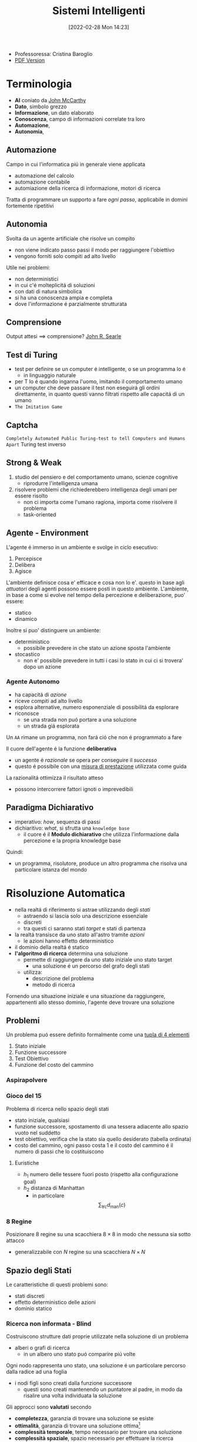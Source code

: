 :PROPERTIES:
:ID:       4ed14fbf-ae6e-4536-b4d7-5897fcbdd016
:END:
#+title: Sistemi Intelligenti
#+date: [2022-02-28 Mon 14:23]
#+latex_class: arsclassica
#+filetags: university
- Professoressa: Cristina Baroglio
- [[./sistemi_intelligenti.pdf][PDF Version]]
* Terminologia
- *AI* coniato da [[id:1bd058f7-555b-425a-a779-8073c6889c84][John McCarthy]]
- *Dato*, simbolo grezzo
- *Informazione*, un dato elaborato
- *Conoscenza*, campo di informazioni correlate tra loro
- *Automazione*,
- *Autonomia*,
** Automazione
Campo in cui l'informatica piú in generale viene applicata
- automazione del calcolo
- automazione contabile
- automiazione della ricerca di informazione, motori di ricerca

Tratta di programmare un supporto a fare /ogni passo/, applicabile in domini fortemente ripetitivi
** Autonomia
Svolta da un agente artificiale che risolve un compito
- non viene indicato passo passi il modo per raggiungere l'obiettivo
- vengono forniti solo compiti ad alto livello

Utile nei problemi:
- non deterministici
- in cui c'é molteplicitá di soluzioni
- con dati di natura simbolica
- si ha una conoscenza ampia e completa
- dove l'informazione é parzialmente strutturata
** Comprensione
Output attesi $\implies$ comprensione? [[id:8c582ee0-1194-47b7-b6c9-9e46adaa60c7][John R. Searle]]
** Test di Turing
- test per definire se un computer é intelligente, o se un programma lo é
  + in linguaggio naturale
- per T lo é quando inganna l'uomo, imitando il comportamento umano
- un computer che deve passare il test non eseguirá gli ordini direttamente, in quanto questi vanno filtrati rispetto alle capacitá di un umano
- =The Imitation Game=
** Captcha
=Completely Automated Public Turing-test to tell Computers and Humans Apart=
Turing test inverso
** Strong & Weak
1. studio del pensiero e del comportamento umano, scienze cognitive
   + riprodurre l'intelligenza umana
2. risolvere problemi che richiederebbero intelligenza degli umani per essere risolto
   + non ci importa come l'umano ragiona, importa come risolvere il problema
   + task-oriented
** Agente - Environment
L'agente é immerso in un ambiente e svolge in ciclo esecutivo:
1. Percepisce
2. Delibera
3. Agisce

L'ambiente definisce cosa e' efficace e cosa non lo e'. questo in base agli /attuatori/ degli agenti possono essere posti in questo ambiente.
L'ambiente, in base a come si evolve nel tempo della percezione e deliberazione, puo' essere:
- statico
- dinamico

Inoltre si puo' distinguere un ambiente:
- deterministico
  + possibile prevedere in che stato un azione sposta l'ambiente
- stocastico
  + non e' possibile prevedere in tutti i casi lo stato in cui ci si trovera' dopo un azione
*** Agente Autonomo
- ha capacitá di /azione/
- riceve compiti ad alto livello
- esplora alternative, numero esponenziale di possibilitá da esplorare
- riconosce
  + se una strada non puó portare a una soluzione
  + un strada giá esplorata

Un =AA= rimane un programma, non fará ció che non é programmato a fare

Il cuore dell'agente é la funzione *deliberativa*
- un agente é /razionale/ se opera per conseguire il /successo/
- questo é possibile con una _misura di prestazione_ utilizzata come guida

La razionalitá ottimizza il risultato atteso
- possono intercorrere fattori ignoti o imprevedibili

** Paradigma Dichiarativo
- imperativo: /how/, sequenza di passi
- dichiaritivo: /what/, si sfrutta una =knowledge base=
  + il cuore é il *Modulo dichiarativo* che utilizza l'informazione dalla percezione e la propria knowledge base
Quindi:
- un programma, risolutore, produce un altro programma che risolva una particolare istanza del mondo

* Risoluzione Automatica
- nella realtá di riferimento si astrae utilizzando degli /stati/
  + astraendo si lascia solo una descrizione essenziale
  + discreti
  + tra questi ci saranno stati /target/ e stati di partenza
- la realtá transisce da uno stato all'astro tramite /azioni/
  + le azioni hanno effetto deterministico
- il dominio della realtá é statico
- *l'algoritmo di ricerca* determina una soluzione
  + permette di raggiungere da uno stato iniziale uno stato target
    * una soluzione é un percorso del grafo degli stati
  + utilizza:
    * descrizione del problema
    * metodo di ricerca

Fornendo una situazione iniziale e una situazione da raggiungere, appartenenti allo stesso dominio, l'agente deve trovare
una soluzione

** Problemi
Un problema puó essere definito formalmente come una _tupla di 4 elementi_
1. Stato iniziale
2. Funzione successore
3. Test Obiettivo
4. Funzione del costo del cammino

*** Aspirapolvere
*** Gioco del 15
Problema di ricerca nello spazio degli stati
- stato iniziale, qualsiasi
- funzione successore, spostamento di una tessera adiacente allo spazio vuoto nel suddetto
- test obiettivo, verifica che la stato sia quello desiderato (tabella ordinata)
- costo del cammino, ogni passo costa 1 e il costo del cammino é il numero di passi che lo costituiscono

**** Euristiche
- $h_1$ numero delle tessere fuori posto (rispetto alla configurazione goal)
- $h_2$ distanza di Manhattan
  + in particolare \[\sum_{\forall c}d_{\text{man}}(c)\]
*** 8 Regine
Posizionare 8 regine su una scacchiera $8\times8$ in modo che nessuna sia sotto attacco
- generalizzabile con $N$ regine su una scacchiera $N\times N$

** Spazio degli Stati
Le caratteristiche di questi problemi sono:
- stati discreti
- effetto deterministico delle azioni
- dominio statico

*** Ricerca non informata - Blind
Costruiscono strutture dati proprie utilizzate nella soluzione di un problema
- alberi o grafi di ricerca
  + in un albero uno stato puó comparire piú volte

Ogni nodo rappresenta uno stato, una soluzione é un particolare percorso dalla radice ad una foglia
- i nodi figli sono creati dalla funzione successore
  + questi sono creati mantenendo un puntatore al padre, in modo da risalire una volta individuata la soluzione

Gli approcci sono *valutati* secondo
- *completezza*, garanzia di trovare una soluzione se esiste
- *ottimalità*,  garanzia di trovare una soluzione ottima[fn:ottima]
- *complessità temporale*, tempo necessario per trovare una soluzione
- *complessità spaziale*, spazio necessario per effettuare la ricerca

#+begin_quote
*NB* $\quad$ Lo studio della [[id:347b2529-bb45-4516-86fe-443b43c8edd6][Complessitá di un algoritmo]] é trattato anche in [[id:d3d5cfa8-7bbb-4330-8ada-87c916c7e9f7][Algoritmi e Strutture Dati]] e [[id:b9d02edb-6458-4237-88de-41fb865974d2][Calcolabilitá e Complessitá]].
#+end_quote

Gli alberi vengono esplorati tramite =Ricerca in Ampiezza= e =Ricerca in Profonditá=

Nello studio di queste ricerche si considerano:
- $d$ profondità minima del /goal/
- $b$ /branching factor/

Un goal a meno passi dalla radice non dà garanzia di ottimalità, in quanto vanno considerati i costi non il numero di passi.
Il costo per l'ottimalità é una funzione monotona crescente in relazione alla profondità.

[fn:ottima] i.e. a costo minimo
**** Ricerca in Ampiezza
- completa a patto che $b,d$ siano finiti
- ottima solo se il costo del cammino é $f$ monotona crescente della profondità

\[\textsc{time} =  \textsc{space} = O(b^{d+1})\]
- esponenziale, non trattabile anche con $d$ ragionevoli
**** Ricerca Costo Uniforme
Cerca una soluzione ottima, che non in tutti i problemi corrisponde a il minor numero di passi.
La scoperta di un goal non porta alla terminazione della ricerca.
Questa termina solo quando non possono esserci nodi non ancora scoperti con un costo minore di quello già trovato.

La ricerca può non terminare in caso di =no-op=, che creano loop o percorsi infiniti sempre allo stesso stato.
Quindi:
$\text{costi} \ge \epsilon > 0$
- $\epsilon$ costo minimo
- condizione necessaria per garantire ottimalità e completezza

\[\textsc{time} = \textsc{space} = O(b^{1+\lfloor \frac{C^{*}}{\epsilon} \rfloor})\]
- $C^{*}$ costo soluzione ottima

**** Ricerca in Profondità w/o Backtracking
Si esplora espandendo tutti i figli ogni volta che viene visitato un nodo non goal
- viene utilizzato uno =stack= (=LIFO=) per gestire la frontiera
\[\textsc{time} = O(b^{m})\]
\[\textsc{space} = O(b \cdot m)\]

**** Ricerca in Profondità w/ Backtracking
Si producono successori su successori man mano, percorrendo in profondità l'albero.
In fondo, in assenza di goal, viene fatto backtracking cercando altri successori degli nodi già percorsi.
- viene esplorato un ramo alla volta, in memoria rimane solo il ramo che sta venendo esplorato
- più efficiente in utilizzo della memoria

\[\textsc{time} = O(b^{m})\]
\[\textsc{space} = O(m)\]
**** Iterative Deepening
Ricerca a profondità limitata in cui questa viene incrementata a ogni iterazione
- ogni iterazione viene ricostruito l'albero di ricerca
- cerca di combinare ricerca in profondità e in ampiezza
  - completa con $b$ finito
  - ottima quando il costo non é funzione decrescente delle profondità
\[\textsc{time}= O(b^d)\]
\[\textsc{space}= O(b\cdot d)\]
**** Ricerca Bidirezionale
2 ricerche parallele
- /forward/ dallo stato iniziale
- /backwards/ dallo stato obiettivo

Termina quando queste si incontrano a una intersezione.
Il rischio é che si faccia il doppio del lavoro e che non convergano a metá percorso ma agli estremi
- $\textsc{time}= O( b^{\frac{d}{2}})$
  + nel caso in cui le due ricerche si incontrino a metà
*** Ricerca informata
Si possiedono informazioni che permettono di identificare le strade più promettenti
- in funzione del costo

Questa informazione é chiamata *euristica*
- $h(n)$: Il costo minimo stimato per raggiungere un nodo /goal/ da $n$

Una strategia é il mantenere la frontiera ordinata secondo una $f(n)$ detta /funzione di valutazione/
- questa contiene a sua volta una componente $h(n)$ spesso
- in generale questa strategia é chiamata *best-first search*, il nodo più promettente é espanso per primo
  + si tratta di una famiglia di strategie (greedy, A*, RBFS)

**** Greedy
- costruisce un albero di ricerca
- mantiene ordinata la frontiera a seconda di $h(n)$
  + $f(n) = h(n)$

Ma l'euristica puó essere imperfetta e creare dei problemi.
Questa strategia considera solo informazioni /future/, che riguardano ció che non é ancora stato esplorato.
**** A*
Combina informazioni future e passate:
- *Greedy* e *Ricerca a costo uniforme*

Utilizza una funzione di valutazione:
$f(n) = g(n) + h(n)$
-  $g(n)$ é il costo minimo dei percorsi esplorati che portano dalla radice a $n$

I costi minimi reali sono definiti con:
$f^{\star}(n) = g^\star(n) + h^\star(n)$
- definizione utilizzata nelle dimostrazioni

$A^\star$ é *ottimo* quando
- tutti i costi da un nodo a un successore sono positivi
- l'euristica $h(n)$ é ammissibile

*Ammissibilità*
- $\forall n: h(n) \le h^\star(n)$
  + ovvero l'euristica é ottimistica

Nel caso di ricerca in grafi $h(n)$ deve essere anche *monotona consistente* per garantire l'ottimalitá.
- vale una disuguaglianza triangolare
- $h(n) \le c(n,a,n') + h(n')$
- $\textsc{nb}$ tutte le monotone sono ammissibili ma non vale il viceversa

Inoltre é *ottimamente efficiente* e completo
- espande sempre il numero minimo di nodi possibili
Ma $\textsc{space}=O(b^d)$

Algoritmo implementato in ~Python~:
#+caption: a-star.py
#+begin_src python
# Code snippet found on rosettacode.org
F AStarSearch(start, end, barriers)
   F heuristic(start, goal)
      V D = 1
      V D2 = 1
      V dx = abs(start[0] - goal[0])
      V dy = abs(start[1] - goal[1])
      R D * (dx + dy) + (D2 - 2 * D) * min(dx, dy)

   F get_vertex_neighbours(pos)
      [(Int, Int)] n
      L(dx, dy) [(1, 0), (-1, 0), (0, 1), (0, -1), (1, 1), (-1, 1), (1, -1), (-1, -1)]
         V x2 = pos[0] + dx
         V y2 = pos[1] + dy
         I x2 < 0 | x2 > 7 | y2 < 0 | y2 > 7
            L.continue
         n.append((x2, y2))
      R n

   F move_cost(a, b)
      L(barrier) @barriers
         I b C barrier
            R 100
      R 1

   [(Int, Int) = Int] G
   [(Int, Int) = Int] f

   G[start] = 0
   f[start] = heuristic(start, end)

   Set[(Int, Int)] closedVertices
   V openVertices = Set([start])
   [(Int, Int) = (Int, Int)] cameFrom

   L openVertices.len > 0
      (Int, Int)? current
      V currentFscore = 0
      L(pos) openVertices
         I current == N | f[pos] < currentFscore
            currentFscore = f[pos]
            current = pos

      I current == end
         V path = [current]
         L current C cameFrom
            current = cameFrom[current]
            path.append(current)
         path.reverse()
         R (path, f[end])

      openVertices.remove(current)
      closedVertices.add(current)

      L(neighbour) get_vertex_neighbours(current)
         I neighbour C closedVertices
            L.continue
         V candidateG = G[current] + move_cost(current, neighbour)

         I neighbour !C openVertices
            openVertices.add(neighbour)
         E I candidateG >= G[neighbour]
            L.continue

         cameFrom[neighbour] = current
         G[neighbour] = candidateG
         V H = heuristic(neighbour, end)
         f[neighbour] = G[neighbour] + H

   X RuntimeError(‘A* failed to find a solution’)
#+end_src
**** Recursive Best-First Strategy
=RBFS=
- simile alla ricerca ricorsiva in profondità
- usa un /upper bound/ dinamico
  + ricorda la migliore alternativa fra i percorsi aperti
- ha poche esigenze di spazio
  + mantiene solo nodi del percorso corrente e fratelli, in questo é migliore di =A*=
- lo _stesso nodo può essere visitato più volte_ se l'algoritmo ritorna a un percorso aperto

Intuitivamente:
- procede come $A^{\star}$ fino a che la soluzione rispetta l'/upper bound/
- sospende la ricerca lungo il cammino quando non piú migliore
  + il cammino viene dimenticato, si cancella dalla memoria
  + é conservata la traccia nella sua radice del costo ultimo  stimato

L'algoritmo ha 3 argomenti
- $N$ nodo
- $f(N)$ valore
- $b$ upper bound
  + inizialmente impostato a $+ \infty$

=RBFS= é ottimo se l'euristica é ammissibile
 \[\textsc{Space} = O(b\cdot d)\]
$\textsc{Time}$ dipende dall'accuratezza dell'euristica.
** Euristiche
La qualità di un euristica può essere calcolata computado il /branching factor effettivo/ $b^\star$
- $N$ numero di nodi generati a partire da un nodo iniziale
- $d$ profonditá della soluzione trovata
\[N+1 = 1 + b^\star + (b^\star)^{2} + \cdots + (b^\star)^{d} \]
\[N \simeq (b^\star)^{d} \implies b^\star \simeq \sqrt[d]{N}\]

Le euristiche migliori mostreranno $b^\star$ vicini a 1.
*** Calcolo della Bontá
Per decidere tra 2 euristiche ammissibili quale sia la piú buona
1. confronto sperimentale
2. confronto matematico

Si considera la *dominanza*
- $\forall n : h_2(n) \le h_1(n)\le h^\star(n)$
  + $h_{1}$ domina perché restituisce sempre valore maggiore rispetto all'altra
  + si puó dire sia piú informata in quanto approssima meglio
- una euristica dominante sará piú vicina alla realtá
Si puó costruire una nuova $h(n) = \max(h_1(n),\dots,h_k(n))$ dominante su tutte quelle che la compongono

Si valuta la qualitá dell'euristica (sperimentalmente) con il /branching factor/ effettivo $b^\star$
- si costruisce con gli $N$ nodi costruiti nella ricerca un /albero uniforme/
- $b^\star$ piccolo $\rightarrow$ euristica efficiente

** Ricerca in Spazi con Avversari
*Informazione* può essere caratterizzata da:
- /condizioni/ di scelta a informazione
  + perfetta
  + imperfetta
- /effetti/ della scelta
  + deterministici
  + stocastici

La ricerca in questo ambito si basa su delle *strategie* basate su punteggi dati dagli eventi.
In questo ambito si studiano spesso giochi.
#+begin_quote
I giochi non vengono scelti perché sono chiari e semplici, ma perché ci danno la massima complessità con le minime strutture iniziali. $\qquad\qquad\qquad$  [[id:4d1f09d5-d1e9-472f-bb5f-3bf4fa745afe][Marvin Minsky]] [[id:42e4fdc6-7b24-4b1d-96b0-0c660fbf7b3a][#cit]]
#+end_quote

Alcuni giochi sono anche a /somma zero/ se le interazioni tra gli agenti se portano a una *perdita/guadagno* per uno ciò compensato da un *guadagno/perdita* dell'altro, suo avversario.
I nodi terminali dei grafi creati nella risoluzione di questi giochi posso indicare stati di =vittoria=, =sconfitta=, =parità=.
*** Teoria delle Decisioni
Dall'Economia, poi traslata in algoritmi nell'ambito dell'IA.
- *approccio maximax* - ottimistico
- *approccio maximin* - conservativo
- *approccio minimax regret* - minor /regret/
  + /best payoff - real payoff/

L'/osservabilità/ é totale nei giochi a turno e parziale nei gioch ad azione simultanea.
I giocatori =Min= e =Max= tengono conto dell'avversario nel calcolo dell'utilità degli stati
[[../static/ox-hugo/max-min-game.png]]
**** Minimax
~Minimax~ e' un algoritmo pessimista nel senso che simula che =Min= si muova in modo perfetto.
- ricerca in profondita', esplora tutto l'albero ma non mantiene tutto in memoria

Nella simulazione dell'albero di gioco si hanno i due attori
1. =Max=
2. =Min=

L'algoritmo fa /venire a galla/ i costi /terminali/ dei rami del gioco, in quanto per guidare la scelta =Max= deve poter scegliere tra i nodi a se successivi.
- é completo in grafi finiti
- é ottimale se =Max= e =Min= giocano ottimalmente

La funzione utilità valuta gli stati /terminali/ del gioco, agisce per casi sul nodo $n$ in maniera ricorsiva
$\text{minimax-value}(n)$:
- se $n$ /terminale/
  + $\text{utility}(n)$
- se $n$ =Max=
  + $\text{max}_{s \in succ(n)}(\text{minimax-value}(n))$
- se $n$ =Min=
  + $\text{min}_{s \in succ(n)}(\text{minimax-value}(n))$

#+begin_src python
def minimaxDecision(state): # returns action
    v = maxValue(state)
    return action in succ(state) with value == v

def maxValue(state): # returns utility-value (state)
    if (state.isTerminal()):
        return utility(state)

    v = sys.minint
    for (a,s) in succ(state): # (action,successor)
        v = max(v, minValue(s))

    return v

def minValue(state):
    if (state.isTerminal()):
        return utility(state)

    v = sys.maxint
    for (a,s) in succ(state):
        v = min(v, maxValue(s))

    return v
#+end_src

\[\textsc{Space} = O(b \cdot m)\]
\[\textsc{Time} = O(b^{m})\]

***** Potatura alpha-beta
- [[https://web.mit.edu/6.034/wwwbob/handout3-fall11.pdf][Handout MIT sull'argomento per approfondire]]
Per migliorare la complessità temporale dell'algoritmo si agisce potando le alternative che non potranno cambiare la stima corrente a quel livello.
La potatura viene fatta in base all'intervallo $\alpha \cdots \beta$ dove:
- $\alpha$ e' il valore della migliore alternativa per =Max= nel percorso verso =state=
- $\beta$ e' il valore della migliore alternativa per =Min= nel percorso verso =state=
Se il $v$ considerato e' fuori da questo intervallo allora e' inutile considerarlo.

#+begin_src python
def alphabetaSearch(state): # returns action
    v = maxValue(state, sys.minint, sys.maxint)
    return action in succ(state) with value == v

def maxValue(state, alpha, beta): # returns utility-value (state)
    if (state.isTerminal()):
        return utility(state)

    v = sys.minint
    for (a,s) in succ(state): # (action,successor)
        v = max(v, minValue(s, alpha, beta))
        if (v >= beta) return v
        alpha = max(alpha, v)

    return v

def minValue(state, alpha, beta):
    if (state.isTerminal()):
        return utility(state)

    v = sys.maxint
    for (a,s) in succ(state):
        v = min(v, maxValue(s, alpha, beta))
        if (v <= alpha) return v
        beta = min(beta, v)

    return v
#+end_src

Questo algoritmo e' dipendente dall'ordine di esplorazione dei nodi, alcune azioni /killer move/ permettono di tagliare l'albero subito e non sprecare passi.

- $\textsc{time} = O(b^{m/2})$
  + nel caso migliore
  + se l'ordine é sfavorevole é possibile che non avvengano potature
  + comunque molto costoso

Esistono tecniche di apprendimento per le /killer move/, il sistema si ricorda le /killer move/ passate e le cerca nelle successive applicazioni.
Queste tecniche sono studiate in quanto la complessità continua a essere troppo alta per applicazioni =RealTime=:
- *trasposizioni*
  + permutazioni dello stesso insieme di mosse
  + mosse che portano allo stesso stato risultante
  + vanno identificate ed evitate
- *classificazione stati di gioco*
  + per motivi di tempo vanno valutati come foglie nodi intermedi a un certo /cutoff/
  + va valutata una situazione intermedia (/orizzonte/)
    * valutazione rispetto alla facilità di raggiungere una vittoria
    * attraverso un classificatore sviluppato in precedenza
- *quiescenza* dei nodi, concerne la _permanenza della negatività o positività della valutazione_
  + se mantiene la propria valutazione bene nei continuo
  + non ribalta la valutazione nel giro di poche mosse

** Constraint Satisfaction Problems
=CSP=
- serie di =variabili= di dati dominii
- =vincoli=, una condizioni
  + é soddisfatto con una dato =assegnamento= che per essere una soluzione deve essere
    1. *completo*, tutte le variabili sono assegnate
    2. *consistente*, tutti i vincoli sono rispettati

I problemi sono affrontati con approcci diversi in base alle caratteristiche del dominio (valori booleani/discreti/continui)
*** Algoritmi
**** Generate and Test
/Bruteforce/
1. genera un assegnamento completo
2. controlla se é una soluzione
3. se si =return= altrimenti =continue=

É estremamente semplice ma non é scalabile.

**** Profondità con Backtracking
Si esplora l'albero delle possibili assegnazioni in profonditá. Si fa backtracking quando si incontra una assegnazione parziale che non soddisfa piú le condizioni.
Il problema é che in =CSP= il ~branching factor~ é spesso molto alto, producendo alberi molto larghi.

Dati $n$ variabili e $d$ media del numero di  valori possibili per una variabile:
- il ~branching factor~ al primo livello, $n \cdot d$
- ... al secondo, $(n-1)\cdot d$
- l'albero avrá $n! \cdot d^{n}$ foglie

Questo é migliorabile con la tecnica del /fuoco/ su una singola variabile a ogni livello dell'albero, questo in quanto i =CSP= godono della proprietá commutativa rispetta all'ordine delle  variabili. Questo permette di rimuove il fattoriale nel numero di foglie.

Uno dei difetti di questo approccio é il =Thrashing=, riconsiderando assegnamenti successivi che si sono giá dimostrati fallimentari durante l'esplorazione.

**** Forward Checking
Approccio locale di propagazione della conoscenza.
Si propagano le scelte delle variabili ai vicini diretti, restringendo il dominio di questi vicini. In caso di individuare una inconsistenza se esiste.

**** AC-3
=Arc Consistency= - McWorth
- funziona con vincoli binari
- simile al Forward Checking
- =Arc Consistency= non é una proprietá sufficiente a garantire l'esistenza di una soluzione
#+begin_src python
def AC-3(csp): # returns redox CSP
    queue = csp.arcs
    while queue != empty:
        (xi,xj) = queue.RemoveFirst()
        if (RemoveInconsistentValues(xi,xj)):
            for (xk in xi.neighbours):
                queue.Add(xk,xi)


def RemoveInconsistentValues(xi,xj): # returns boolean
    removed = false
    for (x in Domain[xi])
        if (no value y in Domain[xj] consents to satisfy the constraint xi,xj):
            Domain[xi].delete(x)
            removed = true
    return removed
#+end_src
**** Back-Jumping
Risolve i limiti del tradizionale =Backtracking Cronologico=, che torna passo per passo indietro senza sfruttare i vincoli.
Si viene guidati dal /Conflict Set/. Si fa backtracking a una variabile che potrebbe risolvere il conflitto.
- questi =CS= sono costruiti tramite =Forward Checking= durante gli assegnamenti
#+begin_quote
Sia $A$ un assegnamento parziale consistente, sia $X$ una variabile non ancora assegnata. Se l'assegnamento $A \cup \{X=v_{i}\}$ risulta inconsistente per qualsiasi valore $v_{i}$ appartenente al dominio di $X$ si dice che $A$ é un _conflict set_ di $X$
#+end_quote

Quando tutti gli assegnamenti possibili successivi a $X_{j}$ falliscono si agisce con il =Back-Jumping=
- si considera l'ultimo assegnamento $X_{i}$ aggiunto al =CS= di $X_{j}$
- viene aggiornato il =CS= di $X_{i}$
  + $CS(X_{i})=CS(X_{i})\cup (CS(X_{j})- \{X_{i}\})$

*** Euristiche
- di variabile
  + =Minimum Remaining Values= - /fail-first/
  + =Grado=
- di valore
  + =Valore Meno Vincolante=
    * lascia piú libertá alle variabili adiacenti sul grafo dei vincoli

Euristiche di /scelta/ e /inferenza/
- alternanza tra esplorazione e inferenza
  + ovvero propagazione di informazione attraverso i vincoli

**** Consistency
1. =Node Consistency=
   - vincoli di aritá 1 soddisfatti
2. =Arc Consistency=
   - vincoli di aritá 2 soddisfatti per ogni valore nel dominio
   - un arco é =arc-consistent= quando $\forall$ valore del dominio del sorgente $\exists$ valore nel dominio della destinazione che permetta di rispettare il vincolo
3. =Path Consistency=
   - 3 variabili legate da vincoli binari
   - considerate 2 variabili $x, y$ queste sono =path-consistent= con $z$ se $\forall$ assegnamento consistente di $x,y \; \exists$ un assegnamento $z$ tale che $\{x,z\}$ e $\{y,z\}$ questi sono entrambi consistenti.

Questi concetti sono generalizzabili con la =k-consistenza=
- per ogni sottoinsieme di $k-1$ variabili e per ogni loro assegnamento consistente é possibile identificare un assegnamento per la $k\text{-esima}$ variabile che é consistente con tutti gli altri.

Un =CSP= fortemente consistente puó essere risolto in tempo lineare.

*** Vincoli Speciali
- =AllDifferent=
  + test sul numero di valori rimanenti nei domini delle variabili considerate
- =Atmost=
  + disponibilitá $N$
  + risorse richieste dalle entitá
  + vincoli utilizzati nella /logistica/

*** Problema dell'Australia
3 colori per colorare i 7 territori dell'Australia
- {=NA=, =NT=, =SA=, =Q=, =NSW=, =V=, =T=}
- un territorio deve avere colore diverso da tutti i confinanti

[[../static/ox-hugo/australian-states.jpg]]

* Rappresentazione della Conoscenza
** Agenti su Conoscenza
Caratterizzati da:
- =Knowledge Base=
  + generalmente cambia nel tempo
  + inizialmente formata dalla /background knowledge/
- =Tell= - /assert/
- =Ask= - /query/
  + ogni risposta deve essere una conseguenza di /asserts/ e /background knowledge/
** Formalismi Logici
/Per la rappresentazione di Knowledge Base/

- *Linguaggio di Rappresentazione*
  + con cui vengono formate formule /ben formate/
  + la /semantica/ del linguaggio definisce la veritá delle formule
- *Modello* $F_n$
  + é un assegnamento di valori ai simboli proposizionali
  + permette la valutazione delle formule
- *Conseguenza*  $\vDash$
  + in generale il lato sinistro é sottoinsieme del destro
    * per ogni caso di $F_{1}$ vale anche $F_{2}: F_{1} \vDash F_{2}$
  + *non é* l'/implicazione/ logica, sono su piani diversi anche se sono simili
- *Equivalenza*  $\equiv$
  + $F_{1} \vDash F_{2} \land F_{2} \vDash F_{1}$
- *Validitá*
  + o /tautologia/
  + vera in tutti i modelli
- *Insoddisfacibilitá*
  + o /contraddizione/
  + una formula ins. é falsa in tutti i modelli
- *Soddisfacibilitá*
  + formula per il quale esiste qualche modello in cui é vera
- *Inferenza*  $\vdash$
  + propagazione informazione
\[\frac{\text{premesse}}{\text{conclusione}}\]
  + *Algoritmi di Inferenza* manipolano inferenze per derivare formule
    1. correttezza (/soundness/)
\[KB \vdash_{i} A \implies KB \vDash A\]
    2. completezza
\[KB \vDash_{} A \implies KB \vdash_{i} A\]
- *Grounding*

** Semantica
\[KB_{LP}\vDash P_{LP}\]

Vari approcci:
1. *Model Checking*
   - $n$ simboli, $2^{n}$ modelli possibili
2. *Theorem Proving*
   - basato sull'inferenza /sintattica/
     + quindi sulla manipolazione delle formule
     + utilizza le =Regole di Inferenza=
       * contrapposizione, de Morgan, associativitá...
   - =Teorema di Deduzione=
     + date formule $R,Q$
     + $R\vDash Q \iff R\implies Q \text{ é una formula valida o tautologia}$
       * $Q$ é conseguenza logica di $R$

*** Theorem Proving
1. Algoritmo di Ricerca (o di inferenza)
2. Insieme di regole di inferenza
   - =Risoluzione=
     + disgiunzioni in cui si fattorizzano analoghi e si cancellano i contrari
     + il =Modus Ponens= ne é un caso particolare
     + si applica a =CNF=
       * $KB_{\text{LP}}  \vdash KB_{\text{CNF}}$
         a) si eliminano le biimplicazioni
         b) si eliminano le implicazioni
         c) si portano all'interno i =not= applicando =de Morgan=
         d) si eliminano le doppie negazioni
         e) si distribuisce =or= sull'=and=
       * congiunzioni di clausole (disgiunzioni di letterali)

#+begin_quote
*Teorema*: Se un insieme di clausole é insoddisfacibile la chiusura della risoluzione contiene la clausola vuota
#+end_quote
Questo é utilizzato nella dimostrazione per refutazione.

**** Horn Clauses
Un caso particolare delle clausole.

#+begin_quote
Una clausola di horn é una disgiunzione di letterali in cui al piú uno é positivo.
#+end_quote
ad esempio:

\[\frac{\lnot A \lor \lnot B \lor C}{A \land B \Rightarrow C}\]

\[\frac{\lnot A \lor \lnot B}{A \land B}\]

**** Forward Chaining
Lineare nel numero di clausole
- ogni clausola é applicata al piú  una volta
- peró sono applicate clausole inutili per il /target/
[[../media/img/forward-chaining.jpg]]

**** Backward Chaining
Parte dalla formula da dimostare e va a ritroso
- piú efficiente del =Forward Chaining=
- meno che lineare
[[../media/img/backward-chaining.jpg]]
*** First Order Logic
- dichiarativa
  + separa conoscenza da inferenza
  + si deriva conoscenza da altra conoscenza

Elementi:
- costanti
- predicati
- variabili
- funzioni
  + *NB* questi non costruiscono oggetti: danno un /riferimento/ a oggetti esistenti
- connettivi
- ugualianza
- quantificatori
  + $\forall$ viene espanso in una catena di $\land$
  + $\exists$ viene espanso in una catena di $\lor$
  + le espansioni vengono fatte sostituendo alla variabile *tutte* le costanti del modello
  + $\exists x \lnot F \equiv \lnot \forall x F$
  + $\exists x F \equiv \lnot \forall x \lnot F$
- punteggiatura

Le formule in =FOL= sono poi /interpretate/
- l'interpretazione forma un /mapping/ tra ~simboli~ e ~dominio~
- collega simboli e significati
  + funzioni - relazioni
  + predicati - relazioni
  + costanti - oggetti

Un modello é una coppia: $M = \langle D,I \rangle$
- $D$ dominio
- $I$ interpretazione

#+begin_quote
Come nellla logica proposizionale, $M$ é un modello per $\alpha$ se questo é vero in $M$.
#+end_quote
I modelli di un insieme di formule del prim'ordine _possono essere infiniti_.[fn:1]
Un termine é =ground= quando non contiene variabili. (i.e. fondato)

La base di conoscenza puó essere interrogata con ~ask~
- quando compare una formula =ground= é banale la richiesta
- quando compaiono variabili si intende una sostituzione
  + quindi la variabile $x$ é interpretata in senso esistenziale ( $\exists$ )

**** Clausole di Horn
- disgiunzioni di letterali di cui al piú uno é positivo
- atomiche
- implicazioni il cui antecedente é una congiunzione di letterali
**** Inferenza su FOL
- =Proposizionalizzazione=
  + $KB_{\text{FOL}} \rightarrow KB_{\text{LP}}$
  + Regola di Instanziazione Universale - =UI=
    * $\frac{\forall x, \alpha}{\text{subst}\{\{x/g\},\alpha\}}$
    * alla fine, in uno o piú passi, si deve arrivare a =ground=, $g$ é esso stesso =ground=
    * la $KB_{\text{LP}}$ risultante é logicamente equivalente a quella precedente
  + Regola di Instanziazione Esistenziale - =EI=
    * $\frac{\exists x,\alpha}{\text{subst}\{\{x/k\},\alpha\}}$
    * $k$ costante di Skolem, nuova
      - non compare nella =KB=
    * la $KB_{\text{LP}}$ risultante /non/ é logicamente equivalente a quella precedente /ma/ é soddisfacibile se $KB_{\text{FOL}}$
  + =Herbrand=
    + se una formula é conseguenza logica della $KB_{\text{FOL}}$, partendo dalla $KB_{\text{LP}}$ ottenuta esiste una dimostrazione della sua veritá
      + $KB \vDash F$
    + se non é conseguenza logica ... non é detto sia dimostrabile
      + $KB \not\vDash F$ non sempre possibile
    + la logica del prim'ordine é *semi-decidibile*
  + =Inefficienza=
    * crea delle basi di conoscenza grandi con le regole
- =Lifting= delle regole di inferenza
  + Regole di Inferenza $\text{LP}$ trasformate in Regole di Inferenza $\text{FOL}$
  + *Modus Ponens Generalizzato*[fn:2]
\[\frac{p_{1}',\cdots ,p_{n}' \qquad p_{1} \land \cdots \land p_{n} \implies q}{\text{subst}(q,\Theta)}\]
    * $\Theta$ é un unificatore di ciascuna coppia $\langle p_{i}', p_{i} \rangle$ per cui $p_{i}' \theta = p_{i} \theta$ per ogni $i\in [1,n]$
    * =Unification= (Martelli/Montanari)
      * algoritmo di ricerca che date due formule trova la sostituzione $\theta$ piú generale che le unifichi
    * =Forward Chaining=
      * *Corretto* e *Completo* se la =KB= é una =DATALOG=[fn:datalog]
        - in caso contrario il caso negativo puó non terminare
    * =Backward Chaining=
      * stesse considerazioni del =FC= ma piú efficiente
- =Lifting= della Risoluzione[fn:unificatore]
\begin{align*}
\frac{l_{1}\lor \cdots \lor l_{k} \qquad m_{1} \lor \cdots \lor m_{n}}{\text{subst}(\Theta, l_{1} \lor \cdots \lor l_{i-1} \lor l_{i+1} \lor \cdots \lor l_{k} \lor m_{1}  \lor \cdots \lor m_{j-1} \lor m_{j+1} \lor \cdots \lor m_{n})}
\end{align*}
  - $KB_{\text{FOL}} \rightarrow_{\text{traduzione}}  KB_{\text{FOL-CNF}}$
    1. Eliminazione delle *implicazioni*
    2. Spostamento delle *negazioni all'interno* ($\lnot \forall \equiv \exists \lnot$)
    3. *Standardizzazione* delle variabili (rinomina variabili ambigue)
    4. *Skolemizzazione* (eliminazione degli $\exists$)[fn:skolemizzazione]
        - _funzioni di Skolem_ in contesti $\forall x_{1},x_{2},\cdots [\exists y P(y,x_{1},x_{2},\cdots)] \cdots [\exists z Q(z,x_{1},x_{2}\cdots)]$
        - $\forall x P (F(x), x_{})$ dove $F$ é una funzione di Skolem. con parametri tutti i parametri quantificati universalmente
        - _Caso Particolare_, in assenza di parametri la $F$ non ha parametri: é una costante
    5. Eliminazione dei $\forall$


[fn:skolemizzazione]  esistenziali /in scope/ di universali
[fn:unificatore] $\Theta$ unificatore di $l_{i}$ e $\lnot m_{j}$
[fn:datalog] una =KB= senza funzioni
[fn:2] *NB* nella parte sinistra e destra le $p$ e $q$ contengono variabili e/o costanti
*** Database Semantics
- unicitá dei nomi
- /closed-world assumption/
  + ció che non é rappresentato é falso
  + questo é diverso dalle =Ontologie OWL= che assumono un mondo aperto
    * esiste il concetto di ignoto oltre al vero/falso
- domain closure
Riduce il numero di modelli a un numero finito.

Le =ontologie= a loro differenza possono avere istanze con ulteriori proprietá rispetto al concetto cui appartengono.

[fn:1] Se il dominio $D$ é un insieme illimitato e se qualche formula $P$ dell'insieme considerato contiene dei quantificatori, per determinarne il valore di veritá sarebbe necessario calcolare il valore di veritá delle infinite formule

** Ontologie
Le categorie vengono =reificate=, rese oggetti
- questi oggetti sono utilizzati al posto dei predicati utilizzati in =FOL=
Vengono aggiunti predicati:
- ~Member~ applicabile a /istanze/ di oggetti e una /categoria/
  + ~true~ se l'istanza appartiene alla categoria
- ~IS-A~ applicabile a due /categorie/
  + vera se la prima é una sottocategoria della seconda

Con questi elementi si possono definire =tassonomie=
- insieme di regole di sottocategorie / sottoclassi

Le categorie di una tassonomia possono essere caratterizzate tramite la definizione di =proprietá=:
- ~Member(X, Pallone)~ $\Rightarrow$ ~Sferico(X)~
- le proprietá si ereditano dalle superclassi
- possono essere contraddette dalle proprietá delle sottoclassi

Le categorie:
- possono essere =disgiunte= se non hanno istanze in comune nelle proprie sottoclassi
  + ~Disjoint(S)~
- costituiscono una =decomposizione esaustiva= rispetto a una $C$ loro superclasse quando le istanze di $C$ sono esattamente l'unione delle istanze di queste sottoclassi
  + ~ExhaustiveDec(S,C)~
- costituiscono una =partizione= se valgono entrambe le precedenti
  + ~Partition(S,C)~

Strutturalmente:
- ~Part-of(x,y)~
- ~On-top(x,y)~

L'=ontologia= é una forma piú generale delle =tassonomie=
- hanno forma di grafo e non di albero
- si struttura in
  + =T-box=
    * generale, concettualizzazione intensionale
    * quantificato universalmente
  + =A-box=
    * su istanze specifiche, estensionale
    * contiene fatti che devono essere /coerenti/ con il contenuto della =T-box=
*** Relazioni tra Ontologie
Nello stesso dominio:
1. $O_{1}$ e $O_{2}$ sono _identiche_; sono due copie dello stesso file
2. $O_{1}$ e $O_{2}$ sono _equivalenti_; condividono vocabolario e proprietá ma sono espresse in linguaggi diversi[fn:linguaggi]
3. $O_{1}$ estende $O_{2}$; vocabolari e proprietá di $O_{2}$ sono preservati in $O_{1}$ ma non viceversa
4. =Weakly-Translatable=
   - non si introducono inconsistenze
5. =Strongly-Translatable=
   - il vocabolario di =Source= é completamente mappabile in concetti di =Dest=
   - le proprietá di =Source= valgono in =Dest=
   - non c'é perdita di informazione
   - non si introducono inconsistenze
6. =Approx-Translatable=
   - =Source= é =Weakly-Translatable= in =Dest=
   - possono essere introdotte delle /inconsistenze/


[fn:linguaggi]i.e. =RDF= e =OWL=
*** Ontologia come agente
L'=ontologia= é la =Knowledge Base=, che tramite un motore inferenziale unisce l'ontologia e i fatti conosciuti per rispondere a delle interrogazioni. Queste possono essere poste da software esterni o utenti. Sono rappresentazione di concettualizzazioni

Un'ontologia puó essere interrogata in maniere diverse
1. istanza appartiene a categoria
2. istanza gode di proprietá
3. differenza fra categorie
4. identificazione di istanze

Esempi ontologie: [[id:ee8ddd33-8177-497c-a5e3-3fdafe40c021][Provenance]], [[id:6456f3d1-2bc3-4e50-abf0-1379bef1278d][Semantic Web]]
Utilizzate da: =DBpedia=, =CreativeCommons=, =FOAF=, =Press Association=, =Linked (Open) Data=
*** Data Interchange
=RDF= - Resource Description Framework
- Un linguaggio / modello di rappresentazione
- Base di linguaggi come =OWL=, =SKOS=, =FOAF=
- Rappresentato in =XML=

*Triple* soggetto, predicato, oggetto possono essere rappresentate in forma di grafo.
*** Knowledge Engineering
1. Identificazione dei concetti
   - elencare tutti i concetti riferiti nel =DB= di partenza
   - solitamento /sostantivi/
   - definire etichette e descrizioni
   - identificare in seguito le sottoclassi
2. Controllare se esistono ontologie giá definite online almeno parzialmente
   - allineamento delle ontologie necessario se non compatibili
   - matching di ontologie
   - la corrispondenza non sará mai perfetta
3. definire =T-box=
4. definire =A-box=

Strumenti:
- =Protégé=
- =CEL=, =FaCT++=

** Situation Calculus
Sulla base della =FOL= contruisce:
- *Azione*
  + cambia lo stato del mondo
  + oggetti immateriali, rappresentate dalle /funzioni/
  + $\text{Move}(O,P_{1},P_{2})$
- *Situazione*
  + stato di cose, solitamente il prodotto di azioni
  + il tempo non é gestito esplicitamente perché rappresentato dal susseguirsi delle azioni
  + possiamo rappresentarle con funzioni $\text{Do}(\text{seq-az}, S)$
    * sequenza ottenuta applicando la sequenza di azioni nella situazione $S$
    * $\text{Do}([\;\;], S) = S$
    * $\text{Do}([a | r], S) = \text{Do}(r, \text{Result}(a,S))$
  + le rappresentazioni $\text{Do}$ ci danno delle =proiezioni=, permettendoci di ragionare sugli effetti delle azioni senza modificare la situazione. Ragionando sugli effetti.
- *Fluente*
  + proprietá/predicato che puó cambiare nel tempo
  + $P(A,B,S)$
  + $\text{Holds}(P(A,B),S)$
    * formula + situation
- *Predicato Atemporale*
  + proprietá/predicato che non é influenzata dalle azioni
*** Assiomi della azioni
1. =applicabilitá=, proprietá che devono valere nella situazione di partenza
    - $\forall \text{params},s: \text{Applicable}(\text{Action}(\text{params}),s) \iff \text{Precond}(\text{params},s)$
2. =effetto=, proprietá che devono valere nella situazione di arrivo
    - la soluzione semplice di riportare solamente le modifiche dello stato da parte dell'azione
    - =frame problem=
3. =frame=
    - $\forall \text{params},s,\text{vars}: \text{Fluent}(\text{vars},s) \land \text{params} \neq \text{vars} \implies \text{Fluent}(\text{vars}, \text{Result}(\text{Action}(\text{params}),s}))$
4. =Assioma di Stato Successore=
    - aggiunto per sostituire gli =assiomi di frame=
    - =Azione Applicabile= $\implies$ =
      - (Fluente vero nella= $s$ =risultante= $\iff$ =l'azione lo rendeva vero= $\lor$ =era vero e l'azione non l'ha reso falso)=
*** Anomalia di Sussman
/Perseguimento di goal complessi/
1. suddividere il /goal/ in sottogoal
2. raggiungere i /sottogoal/ sequenzialmente

#+begin_quote
Non tutti i /goal/ possono essere risolti suddividendoli prima in subgoal e affrontandoli in maniera sequenziale.
#+end_quote

 [[../static/ox-hugo/sussman-anomaly.jpg]]
* Agente
Ciclo di vita:
1. ha una percezione / ha un input
2. delibera / costruisce la risposta
3. agisce / restituisce la risposta

[[../static/ox-hugo/agent-loop.png]]

L'/agente/ vive una =sequenza percettiva=, ovvero la storia completa delle percezioni

** Deliberazione
Definibile come una $f$ in forma tabellare
- sequenza percettiva | azione

Si misura la /prestazione/
- misura la bontá degli stati attraversati
- un'altra $f$ che data una /sequenza percettiva/ e valuta un /valore di bontá/

Queste considerazioni ci servono per definera la razionalitá del comportamento dell'agente.
- un agente razionale effettua azioni che lo avvicinano al proprio /goal/ _nei limiti dell'informazione a esso disponibile_

** Ambiente
- =Task Environment=
  + contesto in cui l'agente é inserito
  + fisico o meno
- =PEAS=, definiscono il =Task Environment=
  + performance
  + environment
  + actuators
  + sensors

Distinzione tra
- dinamico / statico
- monoagente / multiagente
  + in un sistema costituito da un insieme di agenti questi possono collaborare o competere nell'uso delle risorse e nel perseguimento dei prorpi obiettivi
  + va sviluppato un =protocollo di interazione= che permetta di coordinare piú agenti
    * attraverso scambi di messaggi
    * =FIPA= - Foundation for Intelligent Physical Agents
      - ha definito una semantica per i messaggi tra agenti e ha standardizzato dei protocolli
** Architettura
Un'/agente/ é l'unione di /programma/ e /architettura/:
- =architettura=, specifica degli elementi strutturali e funzionali
- =programma=, funzione che mette in relazione percezioni e azioni

Si distingue anche tra:
- =funzione agente=, input la sequenza percettiva (storia delle percezioni)
- =programma agente=, input la percezione corrente

Tipologie:
- *agenti reattivi semplici*
  + reagisce alla percezione immediata
  + si basa sulla /percezione corrente/
  + funzionano in ambienti _completamente osservabili_
  + per evitare =loop= si introducono comportamenti =random=
- *agenti reattivi basati su modello*
  + agisce tramite /modello - sequenza percettiva - storia delle azioni/
  + mantiene uno =stato=
  + di base sempre un ~if - then~
- *agenti guidati dagli obiettivi* - /goal-driven/
  + l'azione o piano di azione dell'agente é volto ad avvicinarlo all'/obiettivo/
  + cambiando gli obiettivi dell'agente posso fargli realizzare diversi comportamenti
- *agenti guidati dall'utilitá* - /utility-driven/
  + l'agente puó scegliere approcci diversi in base a parametri esterni
  + utilitá calcolabile
- *agenti capaci di apprendere*
  + la parte di apprendimento é caratterizzata da 3 elementi:
    * /critico/
      - valuta il livello di prestazione decidendo se attivare l'apprendimento
    * /modulo dell'apprendimento/
      - modifica la conoscenza dell'agente
    * /generatore di problemi/
      - causa l'esecuzione di azioni esplorative
* Apprendimento Automatico
[[../static/ox-hugo/machine-learning.png]]

Molte tipologie diverse:
- classificatori a regole
- k-nearest neighbour
- classificatori bayesiani
- reti neurali
- support vector machines
- ensemble methods
- regressione

** Classificazione
Dati $\rightarrow f \rightarrow$ Classe
- questa $f$ é il risultato dell'apprendimento

Tra i dati forniamo /esempi/ ma anche le /categorie/.
Costruisco un =Learning Set= costruito da coppie
- istanza $x$ - classe $y$
  + le istanze sono tuple
- é supervisionato
- il rischio é che questo set di apprendimento sia troppo /specialistico/
  + non riconoscerá l'intera classe ma solamente una sua specializzazione

Con cui eseguo l'[[id:4dee707f-daf6-413e-9f65-cfdc14055d29][Apprendimento Supervisionato]]
- implementata tramite un *algoritmo di apprendimento*
- il *modello* viene costruito da questo
- il *modello* viene poi utilizzato per la /predizione/
Si pongono subito dei problemi:
1. rappresentazione dei dati/istanze
2. analisi dei dati
3. utilizzo della conoscenza costruita

Schema:
- =Training Set= $\rightarrow$ Induzione $\rightarrow$ Modello
- =Test Set= $\rightarrow$ Deduzione $\rightarrow$ Classe

I modelli si caratterizzano in:
- predittivi
  + strumento di previsione
  + assegna una appartenenza a istanze ignote
- descrittivi
  + strumento esplicativo
  + evidenzia caratteristiche che distinguono le categorie

*** Attributi
Gli attributi sono distinguibili in classi diverse
- =binari=
- =nominali=
  + assumono delle /etichette/ distinte
  + definiti in un insieme
  + /spit/
    * multivalore
      - un nodo per ogni etichetta
    * binario
      - un nodo per una etichetta e uno per le rimanenti
- =ordinali=
  + sono nominali in cui vale una relazione di ordinamento tra le etichette
  + /spit/
    * multivalore
    * binario
      - possibile ma deve preservare l'ordinamento
- =continui=
  + si identifica un valore rispetto il quale fare /split/
    * in base a questo l'attributo diviene binario
*** Matrice di Confusione
É uno strumento di valutazione in ambito della classificazione.
Consiste nel mettere alla prova il /modello/.
Consiste in un insieme di /istanze/
- =Test Set=
- hanno la stessa forma del =Learning Set=
- il modello restituisce una classificazione di tutte le istanze
  + poi esaminate e suddivise in /corrette/ e /sbagliate/
  + la percentuale desiderata di classificazioni corrette é relativo all'ambito, il dominio

La =matrice di confusione= é una matrice quadrada
- numero di righe/colonne come il _numero delle classi_
  + righe, _classi reali_
  + colonne, _classi predette_
  + il $v$ in una cella $\langle c_{i},c_{j} \rangle$
    * numero di istanze appartenenti a $c_{i}$ che il modello ha detto appartenere a $c_{j}$
    * desideriamo che i $v$ si accumulino nella diagonale, dove troviamo le risposte corrette

[[../static/ox-hugo/confusion-matrix.png]]

Si hanno due considerazioni sui risultati:
- =accuracy=
\[\frac{\sum_{i} v_{ii}}{\sum_{i,j} v_{ij}}\]
- =error rate=
\[\frac{\sum_{i \neq j} v_{ij}}{\sum_{i,j} v_{ij}}\]

Chiaramente $\text{acc} + \text{er} = 100\%$

Il limite della matrice di confusione é che gli errori hanno tutti lo stesso peso.
- per sopperire a questo si puó aggiungere una =matrice dei costi=
  + ha la stessa forma della =matrice di confusione=
  + gli errori saranno poi moltiplicati per questi pesi per valutare il modello

Altro limite é che su =test set= sbilanciati gli /error rate/ saranno falsati.

*** Classificazioni a Regole
Regole della forma
- antecedente
  + attributi, operazioni, valori
- conseguente
  + classe di appartenenza

Qualita' di una regola valutata tramite
- *copertura*  $\frac{|A|}{|D|}$
- *accuratezza*  $\frac{|A \cap y|}{|A|}$
dove
- $A$ istanze che soddisfano l'antecedente
- $D$ dataset
- $y$ sotto insieme di $D$ di una particolare classe

Si desiderano
- regole mutualmente esclusive
  + attivate da insiemi di esempi disgiunti
  + se le regole non lo sono si utilizzano
    * *liste di decisione*
      - si decide in ordine di priorita'
    * *insiemi non ordinati*
      - si decide secondo una votazione / conteggio
- regole esaustive
  + ogni possibile combinazione di valori degli attributi e' catturata
  + se manca l'esaustivita' cio' implica che alcuni casi non saranno classificabili
    * in questi casi si definisce una classe di =default=
Le regole vengono ordinate secondo gli antecedenti o le classi.

Le regole sono _prodotte_
- indirettamente
  + estraendole da un albero di decisione
- direttamente
  + *Sequential Covering*

**** Sequential Covering
- /focus/ su una classe alla volta, le altre sono considerate contro-esempi
- ogni ciclo produce una regola
  - e vengono rimosse le istanze riconosciute da questa regola
  - *Learn one Rule*
    + =general-to-specific=
      * a partire dalla regola piu' generale $\text{True}=y$
      * si aggiungono all'antecedente in =and= delle specifiche, con le tecniche di scelta dello /split/
    + =specific-to-general=
      * scegliendo in modo casuale un esempio della classe definisce
      * valori dell'esempio
      * numero dei congiunti secondo gli attributi descritti dall'istanza
      * per generalizzare si eliminano dei congiunti utilizzando le tecniche di scelta dello /split/
- le regole prodotte andranno poi utilizzate _nell'ordine in cui sono prodotte_
*** Valutazione
Il modello costruito e' buono o no?
- se non lo e', qual'era il problema
  + parametri
  + algoritmo
  + classificatore
  + =learning set=

Ci sono diversi metodi di valutazione di un modello costruito tramite un algoritmo, e' importante per la valutazione partendo da un =dataset= distinguere un =learning= e un =test set= nella maniera migliore possibile:
- *Holdout*
  + partizione dei dati disponibili in =LS= e =TS=
  + se la partizione e' sbilanciata si va verso /over/ o /under/ fitting
- *Random subsampling*
  + si ripete il processo di *holdout* piu' volte
  + ripetendo piu' volte l'apprendimento
  + si fa una media delle valutazioni dei modelli generati
    * si valuta il classificatore in maniera piu' oggettiva
    * si cerca di liberare la valutazione dall'aleatorita' dei partizionamenti
- *Cross-validation*
  + si fa *random subsampling* ma con dati piu' omogenei
  + $K$ fold cross validation
    * con $K$ partizioni
  + $1$ dei set e' usato come =TS=
  + $K-1$ dei set sono accorpati in =LS=
  + uno per volta tutti i $K$ set sono utilizzati per il testing
  + alla fine si fa una media delle valutazioni
- *Bootstrap*
  + in casi in cui il =dataset= é piccolo
  + per il =LS= si scelgono istanze dal =dataset= ma senza rimuoverle da quest'ultimo
    * una stessa istanza puó apparire piu' volte nel =LS=
  + per il =TS= si scelgono le istanze con cui non si e' fatto apprendimento
  + questo viene ripetuto e valutato a piacere, facendo la media

Tutte queste tecniche si usano nella valutazione dell'algoritmo usato rispetto al problema.
_In generale_, per singoli modelli diversi costruiti con algoritmi diversi, _non si puó contare sul fatto che i test siano stati fatti sugli stessi sotto-insieme di dati_.
- nella valutazione quindi i risultati non possono che essere probabilistici
- si ottiene un'/intervallo di confidenza/
- altro parametro di una valutazione é il /livello di confidenza/

*** Split & Entropia
La =scelta dello split= viene effettuata considerando l'impatto o =entropia=
- generalmente, alberi compatti sono preferibili ad alberi con un numero di test maggiori
  + meno classi sono rappresentate in un nodo figlio meno confuso e' l'insieme e migliore e' lo /split/
- il *Rasoio di Occam* puo' essere utilizzato come criterio per la scelta
  + /a parita' di assunzioni la spiegazione piu' semplice e' la preferita/
Altri metodi di misura della bonta' di un /split/ sono i =Gini= e =Errori di classificazione=.

Misure di selezione:
- $p(i\mid t)$
  + $i$ classe
  + $t$ insieme
  + probabilita' che l'elemento appartenga alla classe $i$

Si puo' calcolare una _distribuzione di probabilita'_ di appartenenza di un record estratto casualmente.
\[\text{Entropy}(t) = - \sum_{i=0}^{c-1} p(i \mid t) \log_{2}p(i\mid t)\]
- e' assunto che $0 \log_{2} 0 = 0$
- $E=0$ e' il caso migliore, con distribuzioni $(0,1)$ o $(1,0)$
- $E=1$ e' il caso peggiore con distribuzione $(0.5,0.5)$

Il calcolo della bonta' di uno /split/, o calcolo del *guadagno*
\[\Delta = I(\text{parent}) - \sum_{j=1}^{k}\frac{N(v_{j})}{N} I(v_{j})\]
- $I$ e' l'impurita'
- $N$ numero recond/istanze del nodo genitore
- $N(v_{j})$ numero record/istanze del nodo figlio $j$ -esimo

Nel caso della misura, utilizzando l'entropia si calcola l'*information gain*
\[\Delta = E(\text{parent}) - \sum_{j=1}^{k}\frac{N(v_{j})}{N} E(v_{j})\]

*** Overfitting
Anche *errore di generalizzazione*.

Se il =Learning Set= manca di esempi oppure contiene /noise/, errori di classificazione, il modello generato puo' mancare di generalita'.
Il modello /ideale/ e' quello che produce il minor errore di generalizzazione possibile.

Il problema dell'overfitting si affronta diminuendo i test, rendendo meno specifico l'albero.
Per questo si utilizzano tecniche di =pruning=, potatura.
- =prepruning=
  + si interrompe la costruzione del =DT= prima che sia completo
  + si ha una _regola di terminazione_ restrittiva
    * non si esegue lo split se il gain e' sotto una soglia
  + si puo' ricadere nel problema opposto del /underfitting/
- =postpruning=
  + lavora su albero costruiti completamente
  + con un insieme di dati supervisionati lo si analizza
    * i _rami poco percorsi si rimuovono_, si riducono a foglie
  + si spreca del lavoro fatto
** Alberi di Decisione
=Decision Trees=
Banalmente, in un altro contesto, un menú a tendina.
- si tratta di un albero con /test/ per nodi e /azioni/ per foglie
  + test portano in base ai risultati a test successivi o foglie
  + alle  foglie si decide la classe di appartenenza dell'istanza

Le istanze hanno la stessa forma
- n-attributi organizzati in una n-tupla

I /test/ sono ognuno su un singolo attributo e a cascata caratterizzano le istanze.

[[../static/ox-hugo/decision-tree.png]]
*** Algoritmo di Hunt
*L'algoritmo di Hunt* lavora sul =Learning Set=
- dividendo il sottoinsiemi via via piú puri
- $D_{t}$ sottoinsieme del =LS= associato al nodo $t$
- $y = \{y_{1},y_{2},\cdots,y_{c}\}$ insieme delle etichette delle classi
Passi:
1. _test_ se tutte le istanze in $D_{t}$ appartengono alla stessa classe
   - ~true~: $t$ é una /foglia/ e le viene assegnata l'etichetta $y_{t}$
   - ~false~: si sceglie un attributo descrittivo su cui fare lo /split/
     1. si verifica il suo range in $D_{t}$
     2. si crea un /nodo successore/ per ogni suo possibile valore
     3. a ogni successore si assegna il sottoinsieme di $D_{t}$ per cui l'attributo scelto vale quello cui il successore é associato

** Lazy Learning
#+begin_quote
*Definition* $\quad$ /Lazy Learning/ in machine learning is a learning method in which generalization beyond the training data is delayed until a query is made to the system, as opposed to in /Eager Learning/, where the system tries to generalize the training data before receiving queries. Lazy learning is essentially an instance-based learning: it simply stores training data (or only minor processing) and waits until it is given a test tuple.
#+end_quote

Un /lazy learner/ _non costruisce un modello_ con i dati di apprendimento ed é di semplice implementazione.
Un esempio di questi é =K-NN=.
- =k-Nearest Neighbours=

Condividere caratteristiche é un'importante indicatore di una stessa classe di appartenenza.
- somiglianza $\rightarrow$ stessa classe
  + a livello matematico significa /vicinanza numerica/
- le somiglianze sono trovate /avendo memorizzato/ il =LS=

Si rappresentano come punti in uno spazio \($n\)-dimensionale le istanze:
\[i = \langle v_{1}, v_{2}, \cdots , v_{n} \rangle\]

Questi punti vengono rapportati rispettivamente ai $k$ punti piú vicini in funzione della loro distanza.
- un punto vicino a tutti punti di una stessa classe viene classificato/predetto come in quella classe
- in caso di discordanza della classe dei vicini ci sono diverse implementazione
  + /votazione/, vince la maggioranza ma si perde l'informazione sulla distanza
  + /votazione pesata/, voti pesati rispetto alla distanza
- attributi di domini diversi possono avere cifre significative diverse
  + nella memorizzazione _gli intervalli degli attributi vanno normalizzati_
  + si effettuano le necessarie approssimazioni per creare una relazione tra /distanza/ e /similitudine/

\[y = \text{argmax}_{v} \sum_{x_{i},y_{i}}^{k} \frac{I(v=y_{i})}{d(x', x_{i})^{2}}\]
dove, ciclando su $i$:
- $x'$ dato da classificare
- $y$ classe risultato
- $y_{i}$ classe dell'istanza $x_{i}$
- $x'$ \(n\)-tupla da classificare
- nominatore: somma dei voti per la classe $y_{i}$
- denominatore: divisione per peso calcolato sulla distanza

#+attr_export: :width 300
[[../static/ox-hugo/knn-algorithm.png]]
** Neural Network
*** Perceptron
Prima proposta di /modello di neurone artificiale/
- ispirazione dalla biologia
- il piú semplice =Neural Network= possibile

Struttura:
- $n$ input $x_{i}$
  + ciascuno con un peso $w_{i}$
  + formano una tupla di ingresso $\langle x_{1},x_{2},\cdots ,x_{n} \rangle$
- un output $y$
- memoria - unitá computazionale centrale
  + $f(\text{net})$ funzione di attivazione con $\theta$ soglia di attivazione.
\[\text{net} = \sum_{i=1}^{n} w_{i}x_{i}\]
\[f(\text{net}) = \begin{cases}1 \quad \text{net}\ge \theta \\ 0 \quad \text{altrimenti} \end{cases}\]

#+caption: definizione di un perceptron
[[../media/img/perceptron.png]]

Questa discontinuitá sulla soglia é stata sostituita successivamente da una sigmoide.
\[f(\text{net}) = \frac{1}{1 + e ^{-\alpha(\text{net}- \theta)}}\]
[[../media/img/sigmoid-curve.png]]

Il percettrone codifica un /test lineare/. Delinea un iperpiano/iperspazio che divide lo spazio in due metá
- nelle vicinanze del confine la sigmoide transiziona da 1 a 0
L'apprendimento consiste nel trovare il taglio che divida le classi
- questo si fa _apprendendo i pesi_ $w_{i}$ necessari per la classificazione corretta
- tramite =Learning Set= supervisionato

\[w_{j}^{k+1} = w_{j}^{k} + \alpha (d - o) x_{j}\]
- $\alpha \in [0,1]$ /learning rate/
- $o$ output restituito per la tupla di input
- $d$ output desiderato
- se $o \neq d$ il percettore ha fatto un errore $d-o$

I $w_{j}$ sono prodotti incrementalmente tramite questo processo e sono deposizione della conoscenza dell'apprendimento.
- l'apprendimento si ferma quando i cambiamenti ai pesi rallentano

#+caption: processo di learning di un perceptron
[[../media/img/perceptron-learning.jpg]]

**** Limiti
Rappresentazione dello =XOR=
| x | y | $\oplus$ |
|---+---+-----|
| 1 | 1 | -   |
| 1 | 0 | +   |
| 0 | 1 | +   |
| 0 | 0 | -   |

Non é risolvibile da un singolo perceptron, solo con tecniche piú sofisticate utilizzandone un altro.
[[../media/img/perceptron-xor.png]]
*** Multilayer Perceptron
=MLP=

Si moltiplicano i =perceptron= posizionandoli in cascata e dividendoli per funzione
- /output/
  + $n$ come le classi
  + questi neuroni danno output rispetto la class di appartenenza
- /hidden/
- /input/

I dati viaggiano in un'unica direzione e é /pienamente connessa/
- tutti i neuroni di un livello sono collegati a tutti quelli dello strato successivo

#+caption: struttura di un multilayer perceptron
[[../media/img/multilayer-perceptron.png]]

I livelli di percettori /hidden/ possono identificare regioni dello spazio dei dati piú complesse
1. traccia confini
2. identifica forme chiuse
3. identifica regioni cave all'interno delle precedenti forme chiuse

**** Epoca di Apprendimento
- passata /forward/ individua con le tuple del =Learning Test= l'/errore/
- passata /backward/ propaga l'informazione dell'errore a ritroso nella rete
  + aggiornando i pesi

Si utilizza il metodo di apprendimento noto come *Discesa del Grandiente*.
\[\Delta w_{ij} = - \lambda \frac{dE(\overline w)}{d w_{ij} }\]
- $E(\overline w)$ matrice dei pesi
- si identifica la /direzione/ in cui le configurazioni dei pesi si sviluppano rispetto all'errore
  + lo si abbassa minimizzando l'errore

L'apprendimento nel =MLP= si puó sviluppare in 2 casi
1. neurone di /output/ $o$ e neurone /hidden/ $i$ collegato direttamente a $o$
   - si calcola direttamente l'errore con la differenza
   - \(\Delta w_{ji} = \alpha \delta^{j} x_{ji}\) --- variante di peso
   - \(\delta^{j} = y (1-y)(t-y)\) --- viene distribuito sui predecessori
     + $y (1-y)$ derivata $f$ errore
     + $t-y$ errore
2. neurone dello strato /hidden/ $k$ a metá tra neuroni /hidden/ o /input/ $i$ e altri /hidden/ oppure /output/
   - propaghiamo verso $i$
   - \(\Delta w_{ki} = \alpha \delta^{k} x_{ki}\) --- variante di peso
   - \(\delta^{k} = y (1-y) \sum_{j\in I} \delta^{j} w_{kj}\)
     + l'errore di questo livello dipende dall'errore fatto negli errori piú profondi
     + *backpropagation* o *retropropagazione dell'errore*
